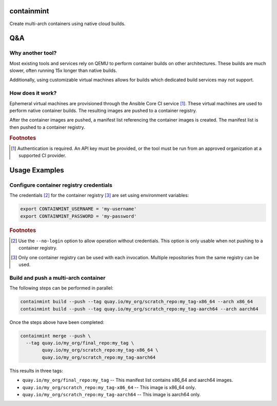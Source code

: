 containmint
===========

Create multi-arch containers using native cloud builds.

Q&A
===

Why another tool?
-----------------

Most existing tools and services rely on QEMU to perform container builds on other architectures.
These builds are much slower, often running 15x longer than native builds.

Additionally, using customizable virtual machines allows for builds which dedicated build services may not support.

How does it work?
-----------------

Ephemeral virtual machines are provisioned through the Ansible Core CI service [#ansible_core_ci]_.
These virtual machines are used to perform native container builds.
The resulting images are pushed to a container registry.

After the container images are pushed, a manifest list referencing the container images is created.
The manifest list is then pushed to a container registry.

.. rubric:: Footnotes

.. [#ansible_core_ci] Authentication is required.
   An API key must be provided, or the tool must be run from an approved organization at a supported CI provider.

Usage Examples
==============

Configure container registry credentials
----------------------------------------

The credentials [#no_login]_ for the container registry [#one_registry]_ are set using environment variables:

.. code-block::

   export CONTAINMINT_USERNAME = 'my-username'
   export CONTAINMINT_PASSWORD = 'my-password'

.. rubric:: Footnotes

.. [#no_login] Use the ``--no-login`` option to allow operation without credentials.
   This option is only usable when not pushing to a container registry.

.. [#one_registry] Only one container registry can be used with each invocation.
   Multiple repositories from the same registry can be used.

Build and push a multi-arch container
-------------------------------------

The following steps can be performed in parallel:

.. code-block::

   containmint build --push --tag quay.io/my_org/scratch_repo:my_tag-x86_64 --arch x86_64
   containmint build --push --tag quay.io/my_org/scratch_repo:my_tag-aarch64 --arch aarch64

Once the steps above have been completed:

.. code-block::

   containmint merge --push \
     --tag quay.io/my_org/final_repo:my_tag \
           quay.io/my_org/scratch_repo:my_tag-x86_64 \
           quay.io/my_org/scratch_repo:my_tag-aarch64

This results in three tags:

* ``quay.io/my_org/final_repo:my_tag`` -- This manifest list contains x86_64 and aarch64 images.
* ``quay.io/my_org/scratch_repo:my_tag-x86_64`` -- This image is x86_64 only.
* ``quay.io/my_org/scratch_repo:my_tag-aarch64`` -- This image is aarch64 only.
